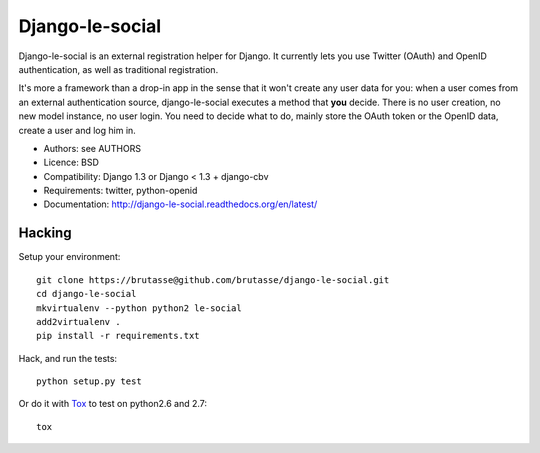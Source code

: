Django-le-social
================

Django-le-social is an external registration helper for Django. It currently
lets you use Twitter (OAuth) and OpenID authentication, as well as traditional
registration.

It's more a framework than a drop-in app in the sense that it won't create
any user data for you: when a user comes from an external authentication
source, django-le-social executes a method that **you** decide. There is no
user creation, no new model instance, no user login. You need to decide what
to do, mainly store the OAuth token or the OpenID data, create a user and log
him in.


* Authors: see AUTHORS
* Licence: BSD
* Compatibility: Django 1.3 or Django < 1.3 + django-cbv
* Requirements: twitter, python-openid
* Documentation: http://django-le-social.readthedocs.org/en/latest/

Hacking
-------

Setup your environment::

    git clone https://brutasse@github.com/brutasse/django-le-social.git
    cd django-le-social
    mkvirtualenv --python python2 le-social
    add2virtualenv .
    pip install -r requirements.txt

Hack, and run the tests::

    python setup.py test

Or do it with `Tox`_ to test on python2.6 and 2.7::

    tox

.. _Tox: http://codespeak.net/~hpk/tox
